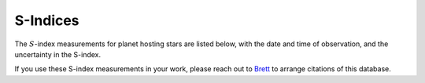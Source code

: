S-Indices
=========

The :math:`S`-index measurements for planet hosting stars are listed below, with
the date and time of observation, and the uncertainty in the S-index.

.. bokeh-plot:: owls/figures/bp.py
    :source-position: none

If you use these S-index measurements in your work, please reach out to
`Brett <mailto:morrisbrettm@gmail.com>`_ to arrange citations of this database.

.. altair-plot::
    :hide-code:

    import pandas as pd
    import altair as alt

    url = ('https://docs.google.com/spreadsheets/d/'
             '11Z7B76FXBkEwcGmhp72sC6AQdP8ER8K_eU5RAW8ed2M'
             '/gviz/tq?tqx=out:csv&sheet=sindices')
    df = pd.read_csv(url)

    highlight = alt.selection(type='single', on='mouseover',
                              fields=['Target'], nearest=True)
    # the base chart
    base = alt.Chart(df[['Date', 'Target', 'S', 'err']]).encode(
        x='Date:T',
        y=alt.X('S:Q', scale=alt.Scale(type='log')),
        color='Target:N'
    ).transform_calculate(
        ymin="datum.S-datum.err",
        ymax="datum.S+datum.err"
    )

    points = base.mark_circle().encode(
        opacity=alt.condition(highlight, alt.value(1), alt.value(0.5)),
        size=alt.condition(highlight, alt.value(100), alt.value(50))
    ).add_selection(
        highlight
    ).properties(
        width=600,
        height=600
    )

    errorbars = base.mark_errorbar().encode(
        x="Date:T",
        y=alt.Y("ymin:Q", title='S-index'),
        y2="ymax:Q"
    )


    lines = base.mark_line().encode(
        size=alt.condition(~highlight, alt.value(3), alt.value(5)),
        opacity=alt.condition(highlight, alt.value(1), alt.value(0.5))
    )


    # Draw text labels near the points, and highlight based on selection
    text = lines.mark_text(align='left', dx=5, dy=-5).encode(
        text=alt.condition(highlight, 'Target:N', alt.value(' ')),
        size=alt.value(10)
    )

    (errorbars + points + lines + text).interactive()

.. raw:: html

    <embed>
        <table border="1" class="dataframe">
          <thead>
            <tr style="text-align: right;">
              <th></th>
              <th></th>
              <th>S</th>
              <th>err</th>
            </tr>
            <tr>
              <th>Target</th>
              <th>Date</th>
              <th></th>
              <th></th>
            </tr>
          </thead>
          <tbody>
            <tr>
              <th>2MASSJ17122552+3343384</th>
              <th>2020-07-06 07:09:54.679400</th>
              <td>1.435457</td>
              <td>0.059106</td>
            </tr>
            <tr>
              <th rowspan="7" valign="top">55 Cnc</th>
              <th>2021-01-05 10:49:13.649104</th>
              <td>0.192278</td>
              <td>0.008063</td>
            </tr>
            <tr>
              <th>2021-02-06 07:49:31.050900</th>
              <td>0.193850</td>
              <td>0.008084</td>
            </tr>
            <tr>
              <th>2021-02-06 07:57:14.219702</th>
              <td>0.192995</td>
              <td>0.008053</td>
            </tr>
            <tr>
              <th>2021-02-06 08:04:49.139020</th>
              <td>0.193199</td>
              <td>0.008061</td>
            </tr>
            <tr>
              <th>2021-02-20 08:41:26.069007</th>
              <td>0.199105</td>
              <td>0.008293</td>
            </tr>
            <tr>
              <th>2021-02-20 08:49:05.939054</th>
              <td>0.199017</td>
              <td>0.008292</td>
            </tr>
            <tr>
              <th>2021-02-20 08:56:39.570993</th>
              <td>0.198386</td>
              <td>0.008269</td>
            </tr>
            <tr>
              <th>AD Leo</th>
              <th>2021-02-06 08:39:31.507770</th>
              <td>9.469713</td>
              <td>0.392347</td>
            </tr>
            <tr>
              <th>BD+20 594</th>
              <th>2020-10-31 08:06:18.189795</th>
              <td>0.190947</td>
              <td>0.008635</td>
            </tr>
            <tr>
              <th>DS Leo</th>
              <th>2021-02-06 09:00:08.620995</th>
              <td>4.687123</td>
              <td>0.194442</td>
            </tr>
            <tr>
              <th>EPIC-211945201</th>
              <th>2021-01-06 09:05:51.509741</th>
              <td>0.149802</td>
              <td>0.006651</td>
            </tr>
            <tr>
              <th>GJ 338A</th>
              <th>2021-02-06 08:14:50.438958</th>
              <td>1.953923</td>
              <td>0.081028</td>
            </tr>
            <tr>
              <th>GJ 338B</th>
              <th>2021-02-06 08:25:00.180209</th>
              <td>1.986366</td>
              <td>0.082246</td>
            </tr>
            <tr>
              <th>GJ 436</th>
              <th>2021-01-06 12:21:39.907856</th>
              <td>0.817394</td>
              <td>0.035727</td>
            </tr>
            <tr>
              <th>GJ 581</th>
              <th>2021-05-29 09:00:31.990452</th>
              <td>0.818405</td>
              <td>0.043894</td>
            </tr>
            <tr>
              <th>GJ 699</th>
              <th>2021-06-21 06:07:59.939058</th>
              <td>0.952527</td>
              <td>0.041562</td>
            </tr>
            <tr>
              <th rowspan="2" valign="top">GJ649</th>
              <th>2021-05-25 10:43:06.568335</th>
              <td>1.730791</td>
              <td>0.071933</td>
            </tr>
            <tr>
              <th>2021-05-25 11:02:46.528782</th>
              <td>0.389428</td>
              <td>0.016200</td>
            </tr>
            <tr>
              <th>Gliese 436</th>
              <th>2020-06-10 04:36:45.489895</th>
              <td>0.749116</td>
              <td>0.032333</td>
            </tr>
            <tr>
              <th>HAT P 22</th>
              <th>2021-03-21 04:59:42.920162</th>
              <td>0.188405</td>
              <td>0.007982</td>
            </tr>
            <tr>
              <th>HAT-P-13</th>
              <th>2021-01-06 08:31:23.509330</th>
              <td>0.146181</td>
              <td>0.006694</td>
            </tr>
            <tr>
              <th>HAT-P-14</th>
              <th>2020-06-07 06:32:42.519832</th>
              <td>0.178182</td>
              <td>0.007566</td>
            </tr>
            <tr>
              <th>HAT-P-16</th>
              <th>2020-10-02 09:10:39.149179</th>
              <td>0.174709</td>
              <td>0.007560</td>
            </tr>
            <tr>
              <th>HAT-P-17</th>
              <th>2020-08-05 08:46:45.278984</th>
              <td>0.182186</td>
              <td>0.007993</td>
            </tr>
            <tr>
              <th>HAT-P-1</th>
              <th>2020-09-27 05:26:45.250369</th>
              <td>0.155731</td>
              <td>0.006933</td>
            </tr>
            <tr>
              <th>HAT-P-24</th>
              <th>2021-01-05 07:39:30.110406</th>
              <td>0.177322</td>
              <td>0.007801</td>
            </tr>
            <tr>
              <th>HAT-P-26</th>
              <th>2020-06-10 05:45:17.179482</th>
              <td>0.194043</td>
              <td>0.009098</td>
            </tr>
            <tr>
              <th>HAT-P-6</th>
              <th>2020-08-02 08:16:13.859024</th>
              <td>0.198598</td>
              <td>0.009290</td>
            </tr>
            <tr>
              <th>HD 100563</th>
              <th>2021-03-21 05:46:19.330462</th>
              <td>0.222784</td>
              <td>0.009206</td>
            </tr>
            <tr>
              <th>HD 103095</th>
              <th>2021-03-21 05:56:04.760439</th>
              <td>0.203745</td>
              <td>0.008517</td>
            </tr>
            <tr>
              <th>HD 106315</th>
              <th>2021-03-21 06:14:33.179130</th>
              <td>0.181441</td>
              <td>0.007636</td>
            </tr>
            <tr>
              <th rowspan="2" valign="top">HD 114710</th>
              <th>2021-03-21 06:29:16.289086</th>
              <td>0.216175</td>
              <td>0.008948</td>
            </tr>
            <tr>
              <th>2021-03-21 06:32:55.149778</th>
              <td>0.216515</td>
              <td>0.008949</td>
            </tr>
            <tr>
              <th>HD 115404</th>
              <th>2021-03-21 06:38:03.119984</th>
              <td>0.539176</td>
              <td>0.022165</td>
            </tr>
            <tr>
              <th>HD 115617</th>
              <th>2021-03-21 07:05:14.239682</th>
              <td>0.185896</td>
              <td>0.007993</td>
            </tr>
            <tr>
              <th>HD 119130</th>
              <th>2020-06-07 04:02:40.300787</th>
              <td>0.181205</td>
              <td>0.007835</td>
            </tr>
            <tr>
              <th>HD 129333</th>
              <th>2021-03-21 06:48:28.630089</th>
              <td>0.617250</td>
              <td>0.025327</td>
            </tr>
            <tr>
              <th rowspan="2" valign="top">HD 131156A</th>
              <th>2021-03-21 06:55:14.710928</th>
              <td>0.467902</td>
              <td>0.019126</td>
            </tr>
            <tr>
              <th>2021-03-21 06:59:48.478866</th>
              <td>1.298955</td>
              <td>0.054479</td>
            </tr>
            <tr>
              <th>HD 149026</th>
              <th>2020-06-07 06:08:14.181226</th>
              <td>0.165060</td>
              <td>0.007045</td>
            </tr>
            <tr>
              <th>HD 149661</th>
              <th>2021-05-29 09:19:50.471032</th>
              <td>0.365851</td>
              <td>0.015244</td>
            </tr>
            <tr>
              <th>HD 152231</th>
              <th>2021-05-29 09:24:02.769402</th>
              <td>0.477731</td>
              <td>0.019693</td>
            </tr>
            <tr>
              <th rowspan="2" valign="top">HD 1653</th>
              <th>2021-05-29 11:18:20.410862</th>
              <td>0.379613</td>
              <td>0.015527</td>
            </tr>
            <tr>
              <th>2021-05-29 11:22:26.700092</th>
              <td>1.014539</td>
              <td>0.042990</td>
            </tr>
            <tr>
              <th rowspan="3" valign="top">HD 166620</th>
              <th>2021-06-06 11:12:54.199878</th>
              <td>0.172290</td>
              <td>0.008084</td>
            </tr>
            <tr>
              <th>2021-06-06 11:17:29.149744</th>
              <td>0.173325</td>
              <td>0.008031</td>
            </tr>
            <tr>
              <th>2021-06-06 11:22:04.120331</th>
              <td>0.200052</td>
              <td>0.009035</td>
            </tr>
            <tr>
              <th>HD 17156</th>
              <th>2020-10-02 09:33:55.250477</th>
              <td>0.158136</td>
              <td>0.006784</td>
            </tr>
            <tr>
              <th>HD 178428</th>
              <th>2021-06-21 08:12:38.830176</th>
              <td>0.158845</td>
              <td>0.006855</td>
            </tr>
            <tr>
              <th>HD 182572</th>
              <th>2021-06-21 08:18:29.011097</th>
              <td>0.145069</td>
              <td>0.006308</td>
            </tr>
            <tr>
              <th rowspan="2" valign="top">HD 185144</th>
              <th>2021-08-20 07:52:45.230575</th>
              <td>0.233166</td>
              <td>0.009624</td>
            </tr>
            <tr>
              <th>2021-08-20 07:57:19.730313</th>
              <td>0.242046</td>
              <td>0.009970</td>
            </tr>
            <tr>
              <th>HD 187013</th>
              <th>2021-06-21 07:49:48.570258</th>
              <td>0.158824</td>
              <td>0.008071</td>
            </tr>
            <tr>
              <th rowspan="2" valign="top">HD 189733</th>
              <th>2020-07-02 08:44:43.698633</th>
              <td>0.577223</td>
              <td>0.023938</td>
            </tr>
            <tr>
              <th>2020-07-02 08:52:17.278752</th>
              <td>0.600969</td>
              <td>0.025585</td>
            </tr>
            <tr>
              <th>HD 190007</th>
              <th>2021-08-20 08:03:06.850096</th>
              <td>0.733033</td>
              <td>0.030999</td>
            </tr>
            <tr>
              <th>HD 190360</th>
              <th>2021-08-20 08:46:36.240690</th>
              <td>0.160375</td>
              <td>0.006865</td>
            </tr>
            <tr>
              <th>HD 201091</th>
              <th>2021-08-20 08:52:43.058777</th>
              <td>0.550689</td>
              <td>0.022532</td>
            </tr>
            <tr>
              <th>HD 201092</th>
              <th>2021-08-20 08:57:23.671297</th>
              <td>1.183345</td>
              <td>0.049896</td>
            </tr>
            <tr>
              <th rowspan="2" valign="top">HD 209458</th>
              <th>2020-08-02 07:24:51.279848</th>
              <td>0.167905</td>
              <td>0.007266</td>
            </tr>
            <tr>
              <th>2020-08-02 07:33:27.129313</th>
              <td>0.163470</td>
              <td>0.007041</td>
            </tr>
            <tr>
              <th rowspan="3" valign="top">HD 219134</th>
              <th>2020-08-02 07:47:07.460168</th>
              <td>0.296397</td>
              <td>0.014269</td>
            </tr>
            <tr>
              <th>2020-08-02 07:51:44.348829</th>
              <td>0.299908</td>
              <td>0.013349</td>
            </tr>
            <tr>
              <th>2020-08-02 07:56:20.169582</th>
              <td>0.284801</td>
              <td>0.012300</td>
            </tr>
            <tr>
              <th>HD 22072</th>
              <th>2021-08-29 11:30:12.191311</th>
              <td>0.141526</td>
              <td>0.006193</td>
            </tr>
            <tr>
              <th>HD 23249</th>
              <th>2021-08-29 11:34:52.809020</th>
              <td>0.181319</td>
              <td>0.007596</td>
            </tr>
            <tr>
              <th>HD 25998</th>
              <th>2021-03-21 03:25:52.870676</th>
              <td>0.323514</td>
              <td>0.013260</td>
            </tr>
            <tr>
              <th>HD 26913</th>
              <th>2021-03-21 01:49:28.069263</th>
              <td>0.399510</td>
              <td>0.016431</td>
            </tr>
            <tr>
              <th rowspan="2" valign="top">HD 26923</th>
              <th>2021-03-21 01:56:36.919964</th>
              <td>0.291619</td>
              <td>0.011974</td>
            </tr>
            <tr>
              <th>2021-03-21 02:06:29.030412</th>
              <td>0.229348</td>
              <td>0.009619</td>
            </tr>
            <tr>
              <th>HD 26965</th>
              <th>2021-08-29 11:39:28.580528</th>
              <td>0.205407</td>
              <td>0.008536</td>
            </tr>
            <tr>
              <th>HD 29645</th>
              <th>2021-03-21 03:30:33.689672</th>
              <td>0.165467</td>
              <td>0.007050</td>
            </tr>
            <tr>
              <th>HD 3167</th>
              <th>2020-08-02 08:50:10.031444</th>
              <td>0.199570</td>
              <td>0.008712</td>
            </tr>
            <tr>
              <th>HD 32147</th>
              <th>2021-08-29 11:44:04.990575</th>
              <td>0.366749</td>
              <td>0.015373</td>
            </tr>
            <tr>
              <th>HD 76151</th>
              <th>2021-03-21 04:25:04.249361</th>
              <td>0.251013</td>
              <td>0.010357</td>
            </tr>
            <tr>
              <th>HD 78366</th>
              <th>2021-03-21 05:19:06.119888</th>
              <td>0.245046</td>
              <td>0.010087</td>
            </tr>
            <tr>
              <th>HD 80606</th>
              <th>2020-06-10 02:58:20.489657</th>
              <td>0.174850</td>
              <td>0.007444</td>
            </tr>
            <tr>
              <th rowspan="2" valign="top">HD 81809</th>
              <th>2021-03-21 04:32:13.849163</th>
              <td>0.181268</td>
              <td>0.007608</td>
            </tr>
            <tr>
              <th>2021-03-21 04:37:06.098876</th>
              <td>0.181762</td>
              <td>0.007638</td>
            </tr>
            <tr>
              <th>HD 82443</th>
              <th>2021-03-21 05:26:03.520038</th>
              <td>0.684957</td>
              <td>0.028055</td>
            </tr>
            <tr>
              <th>HD 89345</th>
              <th>2021-01-06 10:11:02.791121</th>
              <td>0.164773</td>
              <td>0.007134</td>
            </tr>
            <tr>
              <th rowspan="2" valign="top">HD 95735</th>
              <th>2021-03-21 01:16:25.362013</th>
              <td>0.935301</td>
              <td>0.038485</td>
            </tr>
            <tr>
              <th>2021-03-21 05:39:11.189071</th>
              <td>0.350931</td>
              <td>0.014540</td>
            </tr>
            <tr>
              <th rowspan="2" valign="top">HD 97658</th>
              <th>2020-06-10 04:14:29.048622</th>
              <td>0.242906</td>
              <td>0.010142</td>
            </tr>
            <tr>
              <th>2021-01-06 12:42:17.960243</th>
              <td>0.232152</td>
              <td>0.009808</td>
            </tr>
            <tr>
              <th>HD101501</th>
              <th>2021-05-23 04:36:04.670201</th>
              <td>0.308892</td>
              <td>0.012688</td>
            </tr>
            <tr>
              <th rowspan="2" valign="top">HD106315</th>
              <th>2020-06-07 03:18:57.070638</th>
              <td>0.299078</td>
              <td>0.018265</td>
            </tr>
            <tr>
              <th>2020-06-07 03:33:37.880626</th>
              <td>0.184965</td>
              <td>0.007823</td>
            </tr>
            <tr>
              <th>HD115043</th>
              <th>2021-05-23 05:04:29.580688</th>
              <td>0.337025</td>
              <td>0.013875</td>
            </tr>
            <tr>
              <th>HD115383</th>
              <th>2021-05-23 05:17:47.929646</th>
              <td>0.333611</td>
              <td>0.013636</td>
            </tr>
            <tr>
              <th>HD189733</th>
              <th>2020-09-27 07:04:03.779634</th>
              <td>0.546260</td>
              <td>0.022826</td>
            </tr>
            <tr>
              <th>HD32147</th>
              <th>2021-03-21 02:12:53.790345</th>
              <td>0.375151</td>
              <td>0.015870</td>
            </tr>
            <tr>
              <th>HD68017</th>
              <th>2021-05-23 03:20:40.329905</th>
              <td>0.224464</td>
              <td>0.010391</td>
            </tr>
            <tr>
              <th>HD79555</th>
              <th>2021-05-23 03:40:48.279659</th>
              <td>0.797472</td>
              <td>0.036054</td>
            </tr>
            <tr>
              <th>HD80653</th>
              <th>2021-01-06 09:38:28.387680</th>
              <td>0.163855</td>
              <td>0.007115</td>
            </tr>
            <tr>
              <th>HD87884</th>
              <th>2021-05-23 04:01:00.790484</th>
              <td>0.562937</td>
              <td>0.024220</td>
            </tr>
            <tr>
              <th>HD88230</th>
              <th>2021-05-23 04:18:03.249794</th>
              <td>1.401750</td>
              <td>0.059184</td>
            </tr>
            <tr>
              <th>HD97334</th>
              <th>2021-05-23 04:48:36.480687</th>
              <td>0.378641</td>
              <td>0.015519</td>
            </tr>
            <tr>
              <th>HIP 116454</th>
              <th>2020-08-02 09:22:45.009414</th>
              <td>0.302313</td>
              <td>0.013104</td>
            </tr>
            <tr>
              <th>K2-100</th>
              <th>2021-05-23 02:54:10.590630</th>
              <td>0.378552</td>
              <td>0.017389</td>
            </tr>
            <tr>
              <th>K2-105</th>
              <th>2020-10-31 10:09:04.900914</th>
              <td>0.281662</td>
              <td>0.013148</td>
            </tr>
            <tr>
              <th>K2-111</th>
              <th>2020-10-02 10:37:14.979053</th>
              <td>0.160218</td>
              <td>0.007058</td>
            </tr>
            <tr>
              <th>K2-131</th>
              <th>2021-02-06 11:07:39.729807</th>
              <td>0.530798</td>
              <td>0.025967</td>
            </tr>
            <tr>
              <th>K2-136</th>
              <th>2020-10-02 11:10:24.192202</th>
              <td>1.463629</td>
              <td>0.062074</td>
            </tr>
            <tr>
              <th>K2-162</th>
              <th>2021-02-06 10:02:16.900230</th>
              <td>0.462411</td>
              <td>0.023068</td>
            </tr>
            <tr>
              <th>K2-182</th>
              <th>2021-01-05 09:23:38.552354</th>
              <td>0.423854</td>
              <td>0.018611</td>
            </tr>
            <tr>
              <th>K2-209</th>
              <th>2020-10-31 07:30:11.450592</th>
              <td>0.363052</td>
              <td>0.016888</td>
            </tr>
            <tr>
              <th>K2-222</th>
              <th>2020-10-02 08:04:08.239021</th>
              <td>0.176199</td>
              <td>0.007447</td>
            </tr>
            <tr>
              <th>K2-229</th>
              <th>2021-02-20 09:19:05.250155</th>
              <td>0.453186</td>
              <td>0.019253</td>
            </tr>
            <tr>
              <th>K2-232</th>
              <th>2020-10-31 08:39:50.920137</th>
              <td>0.172170</td>
              <td>0.007369</td>
            </tr>
            <tr>
              <th>K2-244</th>
              <th>2021-02-06 10:35:00.500925</th>
              <td>0.253501</td>
              <td>0.011691</td>
            </tr>
            <tr>
              <th>K2-261</th>
              <th>2021-01-06 11:49:05.578766</th>
              <td>0.260283</td>
              <td>0.012164</td>
            </tr>
            <tr>
              <th>K2-263</th>
              <th>2020-10-31 10:43:35.788816</th>
              <td>0.194842</td>
              <td>0.008887</td>
            </tr>
            <tr>
              <th>K2-266</th>
              <th>2021-01-05 11:17:39.250756</th>
              <td>0.376427</td>
              <td>0.017925</td>
            </tr>
            <tr>
              <th>K2-285</th>
              <th>2020-09-29 06:01:27.920626</th>
              <td>0.403200</td>
              <td>0.020138</td>
            </tr>
            <tr>
              <th rowspan="2" valign="top">K2-291</th>
              <th>2020-10-02 11:44:08.989145</th>
              <td>0.295287</td>
              <td>0.012215</td>
            </tr>
            <tr>
              <th>2020-10-02 12:53:34.444001</th>
              <td>0.882313</td>
              <td>0.036358</td>
            </tr>
            <tr>
              <th>K2-3</th>
              <th>2021-01-05 11:50:13.878818</th>
              <td>1.110212</td>
              <td>0.050464</td>
            </tr>
            <tr>
              <th>K2-65</th>
              <th>2020-09-29 04:55:15.850841</th>
              <td>0.367762</td>
              <td>0.019112</td>
            </tr>
            <tr>
              <th rowspan="2" valign="top">K2-77</th>
              <th>2020-10-06 10:20:40.871027</th>
              <td>0.568361</td>
              <td>0.025576</td>
            </tr>
            <tr>
              <th>2020-10-06 12:55:57.257992</th>
              <td>0.933312</td>
              <td>0.038438</td>
            </tr>
            <tr>
              <th>KELT-18</th>
              <th>2020-09-29 02:30:40.760337</th>
              <td>0.263926</td>
              <td>0.012111</td>
            </tr>
            <tr>
              <th>KELT-23A</th>
              <th>2020-09-29 03:07:01.790108</th>
              <td>0.162068</td>
              <td>0.008728</td>
            </tr>
            <tr>
              <th>KELT-2</th>
              <th>2020-10-31 09:41:29.400016</th>
              <td>0.154043</td>
              <td>0.006602</td>
            </tr>
            <tr>
              <th>KELT-7</th>
              <th>2021-01-06 08:05:46.607991</th>
              <td>0.241517</td>
              <td>0.009987</td>
            </tr>
            <tr>
              <th>Kelt-8</th>
              <th>2020-09-27 02:38:22.839665</th>
              <td>0.170000</td>
              <td>0.007461</td>
            </tr>
            <tr>
              <th>Kepler 37</th>
              <th>2020-09-27 03:14:01.230159</th>
              <td>0.229122</td>
              <td>0.009563</td>
            </tr>
            <tr>
              <th>Kepler 408</th>
              <th>2020-09-27 03:43:37.030062</th>
              <td>0.158708</td>
              <td>0.006773</td>
            </tr>
            <tr>
              <th>Kepler 409</th>
              <th>2020-09-27 04:12:49.810456</th>
              <td>0.174710</td>
              <td>0.007439</td>
            </tr>
            <tr>
              <th>Kepler-102</th>
              <th>2020-09-27 02:00:46.640155</th>
              <td>0.506344</td>
              <td>0.022445</td>
            </tr>
            <tr>
              <th>Kepler-10</th>
              <th>2020-09-29 04:15:53.500307</th>
              <td>0.258214</td>
              <td>0.013024</td>
            </tr>
            <tr>
              <th>Kepler-21</th>
              <th>2020-07-06 10:59:27.067502</th>
              <td>0.220324</td>
              <td>0.011891</td>
            </tr>
            <tr>
              <th>Kepler-410A</th>
              <th>2020-09-29 03:42:57.830395</th>
              <td>0.146883</td>
              <td>0.006567</td>
            </tr>
            <tr>
              <th>Kepler-444,</th>
              <th>2020-07-06 10:40:16.310196</th>
              <td>0.168951</td>
              <td>0.007355</td>
            </tr>
            <tr>
              <th rowspan="2" valign="top">Kepler-68</th>
              <th>2020-09-27 01:03:14.228987</th>
              <td>0.921380</td>
              <td>0.037940</td>
            </tr>
            <tr>
              <th>2020-09-27 04:47:23.730126</th>
              <td>0.162178</td>
              <td>0.006996</td>
            </tr>
            <tr>
              <th rowspan="2" valign="top">Kepler-96</th>
              <th>2020-09-27 01:05:54.898001</th>
              <td>0.879704</td>
              <td>0.036240</td>
            </tr>
            <tr>
              <th>2020-09-27 06:02:51.680260</th>
              <td>0.289933</td>
              <td>0.012397</td>
            </tr>
            <tr>
              <th rowspan="3" valign="top">Procyon</th>
              <th>2021-03-21 03:36:03.109531</th>
              <td>0.189907</td>
              <td>0.007909</td>
            </tr>
            <tr>
              <th>2021-03-21 03:39:22.349649</th>
              <td>0.188702</td>
              <td>0.007868</td>
            </tr>
            <tr>
              <th>2021-03-21 03:44:12.070467</th>
              <td>0.190781</td>
              <td>0.007955</td>
            </tr>
            <tr>
              <th>Qatar 6</th>
              <th>2020-06-10 06:18:16.460076</th>
              <td>0.612936</td>
              <td>0.026039</td>
            </tr>
            <tr>
              <th>TOI 1180</th>
              <th>2021-03-03 10:46:06.180114</th>
              <td>0.468931</td>
              <td>0.021855</td>
            </tr>
            <tr>
              <th>TOI 1184</th>
              <th>2021-06-06 10:33:05.569060</th>
              <td>0.749796</td>
              <td>0.039326</td>
            </tr>
            <tr>
              <th>TOI 1260</th>
              <th>2021-03-03 07:58:49.059260</th>
              <td>1.071458</td>
              <td>0.050740</td>
            </tr>
            <tr>
              <th>TOI 1280</th>
              <th>2021-08-20 08:26:17.039056</th>
              <td>0.138575</td>
              <td>0.006418</td>
            </tr>
            <tr>
              <th>TOI 1301</th>
              <th>2021-08-20 07:33:10.070504</th>
              <td>0.632933</td>
              <td>0.029121</td>
            </tr>
            <tr>
              <th>TOI 1346.01</th>
              <th>2021-05-29 10:49:52.579208</th>
              <td>0.592349</td>
              <td>0.026115</td>
            </tr>
            <tr>
              <th>TOI 1410</th>
              <th>2021-08-20 09:16:28.349457</th>
              <td>0.460530</td>
              <td>0.020125</td>
            </tr>
            <tr>
              <th>TOI 1411</th>
              <th>2021-03-03 11:11:14.089055</th>
              <td>1.151526</td>
              <td>0.050728</td>
            </tr>
            <tr>
              <th>TOI 1416</th>
              <th>2021-02-20 10:47:27.570620</th>
              <td>0.323840</td>
              <td>0.013459</td>
            </tr>
            <tr>
              <th>TOI 1424</th>
              <th>2021-08-20 09:49:12.568817</th>
              <td>0.450897</td>
              <td>0.019939</td>
            </tr>
            <tr>
              <th>TOI 1450</th>
              <th>2021-06-21 07:13:53.019850</th>
              <td>0.826004</td>
              <td>0.045725</td>
            </tr>
            <tr>
              <th>TOI 1453</th>
              <th>2021-06-21 04:39:48.190453</th>
              <td>0.394933</td>
              <td>0.020147</td>
            </tr>
            <tr>
              <th>TOI 1467</th>
              <th>2021-08-29 10:35:01.100560</th>
              <td>1.319486</td>
              <td>0.060325</td>
            </tr>
            <tr>
              <th>TOI 1468</th>
              <th>2021-08-29 10:01:45.478272</th>
              <td>0.593547</td>
              <td>0.032712</td>
            </tr>
            <tr>
              <th>TOI 1544</th>
              <th>2021-08-20 10:22:02.200218</th>
              <td>0.184665</td>
              <td>0.008818</td>
            </tr>
            <tr>
              <th>TOI 1563</th>
              <th>2021-08-29 11:10:48.520696</th>
              <td>1.022696</td>
              <td>0.042721</td>
            </tr>
            <tr>
              <th>TOI 1643</th>
              <th>2021-06-06 10:59:52.340349</th>
              <td>0.763772</td>
              <td>0.035024</td>
            </tr>
            <tr>
              <th>TOI 1693</th>
              <th>2021-02-20 07:12:15.329935</th>
              <td>0.617835</td>
              <td>0.042675</td>
            </tr>
            <tr>
              <th>TOI 1701</th>
              <th>2021-02-20 07:44:53.839972</th>
              <td>0.392439</td>
              <td>0.019686</td>
            </tr>
            <tr>
              <th>TOI 1730</th>
              <th>2021-02-20 08:18:48.351729</th>
              <td>0.987623</td>
              <td>0.052394</td>
            </tr>
            <tr>
              <th>TOI 1741.01</th>
              <th>2021-05-29 09:43:54.609890</th>
              <td>0.855596</td>
              <td>0.039493</td>
            </tr>
            <tr>
              <th>TOI 1747</th>
              <th>2021-06-06 09:49:05.389818</th>
              <td>1.034007</td>
              <td>0.049622</td>
            </tr>
            <tr>
              <th>TOI 1748</th>
              <th>2021-06-06 09:16:29.050157</th>
              <td>0.824834</td>
              <td>0.037105</td>
            </tr>
            <tr>
              <th>TOI 1801</th>
              <th>2021-02-06 09:28:31.078548</th>
              <td>2.340220</td>
              <td>0.100339</td>
            </tr>
            <tr>
              <th>TOI 1807</th>
              <th>2021-03-03 10:13:23.168634</th>
              <td>1.010801</td>
              <td>0.042054</td>
            </tr>
            <tr>
              <th>TOI 1823</th>
              <th>2021-03-03 09:40:22.691426</th>
              <td>0.395286</td>
              <td>0.017120</td>
            </tr>
            <tr>
              <th>TOI 1827</th>
              <th>2021-02-20 10:19:53.639620</th>
              <td>0.710629</td>
              <td>0.032573</td>
            </tr>
            <tr>
              <th rowspan="2" valign="top">TOI 2009</th>
              <th>2021-08-20 11:15:04.987863</th>
              <td>0.717688</td>
              <td>0.030538</td>
            </tr>
            <tr>
              <th>2021-08-20 11:23:15.319100</th>
              <td>0.692083</td>
              <td>0.029071</td>
            </tr>
            <tr>
              <th>TOI 2018</th>
              <th>2021-02-20 11:15:37.730031</th>
              <td>1.132817</td>
              <td>0.047469</td>
            </tr>
            <tr>
              <th>TOI 2079</th>
              <th>2021-03-03 09:07:34.429440</th>
              <td>0.300977</td>
              <td>0.020624</td>
            </tr>
            <tr>
              <th>TOI 2104</th>
              <th>2021-03-03 07:24:54.789425</th>
              <td>0.405837</td>
              <td>0.018410</td>
            </tr>
            <tr>
              <th>TOI 2105</th>
              <th>2021-03-03 08:34:57.927359</th>
              <td>0.395933</td>
              <td>0.018326</td>
            </tr>
            <tr>
              <th>TOI 2133</th>
              <th>2021-06-21 05:12:23.160658</th>
              <td>1.312201</td>
              <td>0.067492</td>
            </tr>
            <tr>
              <th>TOI 2134</th>
              <th>2021-06-06 10:11:27.338202</th>
              <td>0.661764</td>
              <td>0.031280</td>
            </tr>
            <tr>
              <th>TOI 2274</th>
              <th>2021-06-21 06:41:01.080676</th>
              <td>1.647920</td>
              <td>0.082087</td>
            </tr>
            <tr>
              <th>TOI 2279.01</th>
              <th>2021-05-29 10:16:38.748864</th>
              <td>0.670456</td>
              <td>0.028241</td>
            </tr>
            <tr>
              <th>TOI 2318</th>
              <th>2021-06-21 05:39:00.631011</th>
              <td>0.475511</td>
              <td>0.020123</td>
            </tr>
            <tr>
              <th>TOI2013.01</th>
              <th>2021-05-25 09:36:34.079630</th>
              <td>0.678078</td>
              <td>0.034776</td>
            </tr>
            <tr>
              <th rowspan="2" valign="top">TOI2103.01</th>
              <th>2021-05-23 05:41:04.250417</th>
              <td>0.365715</td>
              <td>0.020905</td>
            </tr>
            <tr>
              <th>2021-05-25 09:02:52.609927</th>
              <td>0.305170</td>
              <td>0.013918</td>
            </tr>
            <tr>
              <th>TOI739.01</th>
              <th>2021-05-25 10:10:11.089329</th>
              <td>0.771782</td>
              <td>0.033936</td>
            </tr>
            <tr>
              <th>TrES-4</th>
              <th>2020-06-07 06:59:17.791284</th>
              <td>0.155919</td>
              <td>0.007618</td>
            </tr>
            <tr>
              <th>WASP 52</th>
              <th>2020-10-02 07:28:51.401861</th>
              <td>0.535647</td>
              <td>0.024027</td>
            </tr>
            <tr>
              <th>WASP 93</th>
              <th>2020-10-02 08:37:57.788825</th>
              <td>0.219129</td>
              <td>0.009266</td>
            </tr>
            <tr>
              <th>WASP-106</th>
              <th>2021-01-06 11:16:28.750072</th>
              <td>0.222759</td>
              <td>0.010285</td>
            </tr>
            <tr>
              <th rowspan="2" valign="top">WASP-107</th>
              <th>2021-02-06 11:35:14.108361</th>
              <td>0.903957</td>
              <td>0.048056</td>
            </tr>
            <tr>
              <th>2021-02-20 09:51:42.998096</th>
              <td>0.964473</td>
              <td>0.044743</td>
            </tr>
            <tr>
              <th>WASP-113</th>
              <th>2020-06-07 05:11:03.759921</th>
              <td>0.161444</td>
              <td>0.007871</td>
            </tr>
            <tr>
              <th>WASP-11</th>
              <th>2021-01-06 07:40:39.800633</th>
              <td>0.410321</td>
              <td>0.021583</td>
            </tr>
            <tr>
              <th>WASP-127</th>
              <th>2021-01-06 10:43:39.589520</th>
              <td>0.170009</td>
              <td>0.007400</td>
            </tr>
            <tr>
              <th>WASP-13</th>
              <th>2021-01-05 10:29:42.160990</th>
              <td>0.164105</td>
              <td>0.007116</td>
            </tr>
            <tr>
              <th>WASP-14</th>
              <th>2020-06-07 04:35:19.028525</th>
              <td>0.170026</td>
              <td>0.007312</td>
            </tr>
            <tr>
              <th>WASP-35</th>
              <th>2020-10-31 09:12:29.160571</th>
              <td>0.178577</td>
              <td>0.007858</td>
            </tr>
            <tr>
              <th>WASP-38</th>
              <th>2020-06-07 05:44:56.130712</th>
              <td>0.165328</td>
              <td>0.007064</td>
            </tr>
            <tr>
              <th>WASP-47</th>
              <th>2020-08-05 09:14:51.331758</th>
              <td>0.205374</td>
              <td>0.010679</td>
            </tr>
            <tr>
              <th>WASP-65</th>
              <th>2021-01-05 09:56:29.999034</th>
              <td>0.252413</td>
              <td>0.011172</td>
            </tr>
            <tr>
              <th>WASP-69</th>
              <th>2020-08-05 07:40:50.870217</th>
              <td>0.817902</td>
              <td>0.033983</td>
            </tr>
            <tr>
              <th>WASP-80</th>
              <th>2020-09-29 05:28:04.321073</th>
              <td>0.382145</td>
              <td>0.032443</td>
            </tr>
            <tr>
              <th>WASP-84</th>
              <th>2020-10-31 11:16:37.630289</th>
              <td>0.508729</td>
              <td>0.021288</td>
            </tr>
            <tr>
              <th>WASP-90</th>
              <th>2020-08-05 08:13:39.960764</th>
              <td>0.165840</td>
              <td>0.007591</td>
            </tr>
            <tr>
              <th>Wolf 503</th>
              <th>2020-06-10 05:12:09.091291</th>
              <td>0.290947</td>
              <td>0.012529</td>
            </tr>
            <tr>
              <th>XO-1</th>
              <th>2020-06-10 06:50:52.270067</th>
              <td>0.231123</td>
              <td>0.009858</td>
            </tr>
            <tr>
              <th>XO-2 N</th>
              <th>2021-01-05 08:48:32.980029</th>
              <td>0.195795</td>
              <td>0.008712</td>
            </tr>
            <tr>
              <th>XO-4</th>
              <th>2021-01-05 08:14:59.059953</th>
              <td>0.172461</td>
              <td>0.007381</td>
            </tr>
            <tr>
              <th>YZ CMi</th>
              <th>2021-02-06 07:28:48.028795</th>
              <td>0.403284</td>
              <td>0.019000</td>
            </tr>
            <tr>
              <th>corot7</th>
              <th>2020-10-06 11:29:06.901421</th>
              <td>1.616847</td>
              <td>0.074871</td>
            </tr>
            <tr>
              <th>gj3470</th>
              <th>2020-10-06 12:09:53.606879</th>
              <td>0.288826</td>
              <td>0.012136</td>
            </tr>
            <tr>
              <th>hat-p-20</th>
              <th>2020-10-02 12:33:58.780814</th>
              <td>0.729760</td>
              <td>0.029793</td>
            </tr>
            <tr>
              <th>kelt-24</th>
              <th>2020-06-10 03:58:33.439603</th>
              <td>0.201734</td>
              <td>0.008445</td>
            </tr>
            <tr>
              <th>qatar-8</th>
              <th>2020-06-10 03:33:14.370353</th>
              <td>0.177423</td>
              <td>0.008104</td>
            </tr>
          </tbody>
        </table>
    </embed>
